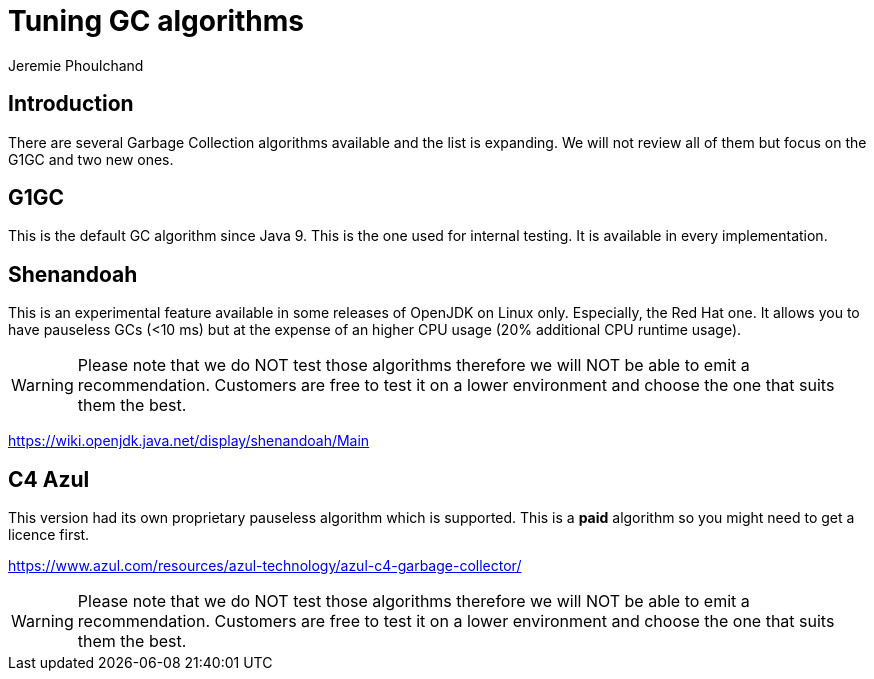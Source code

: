 = Tuning GC algorithms
:slug: tuning-gc-algorithms
:author: Jeremie Phoulchand
:neo4j-versions: 3.4, 3.5
:tags: configuration
:category: performance

== Introduction

There are several Garbage Collection algorithms available and the list is expanding.
We will not review all of them but focus on the G1GC and two new ones.

== G1GC

This is the default GC algorithm since Java 9. This is the one used for internal testing.
It is available in every implementation.

== Shenandoah

This is an experimental feature available in some releases of OpenJDK on Linux only. Especially, the Red Hat one.
It allows you to have pauseless GCs (<10 ms) but at the expense of an higher CPU usage (20% additional CPU runtime usage).

WARNING: Please note that we do NOT test those algorithms therefore we will NOT be able to emit a recommendation.
Customers are free to test it on a lower environment and choose the one that suits them the best.

https://wiki.openjdk.java.net/display/shenandoah/Main

== C4 Azul

This version had its own proprietary pauseless algorithm which is supported.
This is a *paid* algorithm so you might need to get a licence first.

https://www.azul.com/resources/azul-technology/azul-c4-garbage-collector/

WARNING: Please note that we do NOT test those algorithms therefore we will NOT be able to emit a recommendation.
Customers are free to test it on a lower environment and choose the one that suits them the best.
